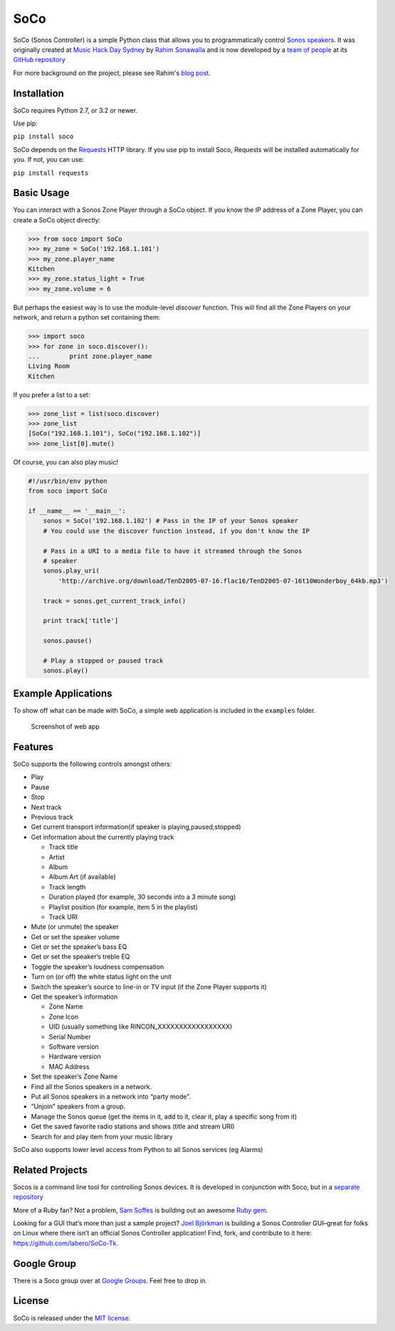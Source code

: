 SoCo
====

SoCo (Sonos Controller) is a simple Python class that allows you to
programmatically control `Sonos speakers`_. It was originally created at `Music
Hack Day Sydney`_ by `Rahim Sonawalla`_ and is now developed by a `team of
people`_ at its `GitHub repository`_

For more background on the project, please see Rahim's `blog post
<http://www.hirahim.com/blog/2012/04/29/dissecting-the-sonos-controller/>`_.

.. image:: https://travis-ci.org/SoCo/SoCo.svg?branch=master
   :target: https://travis-ci.org/SoCo/SoCo
   :alt: Build Status

.. image:: https://requires.io/github/SoCo/SoCo/requirements.png?branch=master
   :target: https://requires.io/github/SoCo/SoCo/requirements/?branch=master
   :alt: Requirements Status

Installation
------------

SoCo requires Python 2.7, or 3.2 or newer.

Use pip:

``pip install soco``


SoCo depends on the `Requests`_ HTTP library. If you use pip to install Soco,
Requests will be installed automatically for you. If not, you can use:

``pip install requests``


Basic Usage
-----------

You can interact with a Sonos Zone Player through a SoCo object. If you know
the IP address of a Zone Player, you can create a SoCo object directly:

.. code:: python

    >>> from soco import SoCo
    >>> my_zone = SoCo('192.168.1.101')
    >>> my_zone.player_name
    Kitchen
    >>> my_zone.status_light = True
    >>> my_zone.volume = 6


But perhaps the easiest way is to use the module-level `discover` function.
This will find all the Zone Players on your network, and return a python
set containing them:

.. code:: python

    >>> import soco
    >>> for zone in soco.discover():
    ...        print zone.player_name
    Living Room
    Kitchen


If you prefer a list to a set:

.. code:: python

    >>> zone_list = list(soco.discover)
    >>> zone_list
    [SoCo("192.168.1.101"), SoCo("192.168.1.102")]
    >>> zone_list[0].mute()

Of course, you can also play music!

.. code:: python

    #!/usr/bin/env python
    from soco import SoCo

    if __name__ == '__main__':
        sonos = SoCo('192.168.1.102') # Pass in the IP of your Sonos speaker
        # You could use the discover function instead, if you don't know the IP

        # Pass in a URI to a media file to have it streamed through the Sonos 
        # speaker
        sonos.play_uri(
            'http://archive.org/download/TenD2005-07-16.flac16/TenD2005-07-16t10Wonderboy_64kb.mp3')

        track = sonos.get_current_track_info()

        print track['title']

        sonos.pause()

        # Play a stopped or paused track
        sonos.play()


Example Applications
--------------------

To show off what can be made with SoCo, a simple web application is included in
the ``examples`` folder.

.. figure:: https://github.com/SoCo/SoCo/raw/master/examples/webapp/screenshot.png
   :alt: Screenshot of web app

   Screenshot of web app


Features
--------

SoCo supports the following controls amongst others:

-  Play
-  Pause
-  Stop
-  Next track
-  Previous track
-  Get current transport information(if speaker is
   playing,paused,stopped)
-  Get information about the currently playing track

   -  Track title
   -  Artist
   -  Album
   -  Album Art (if available)
   -  Track length
   -  Duration played (for example, 30 seconds into a 3 minute song)
   -  Playlist position (for example, item 5 in the playlist)
   -  Track URI

-  Mute (or unmute) the speaker
-  Get or set the speaker volume
-  Get or set the speaker’s bass EQ
-  Get or set the speaker’s treble EQ
-  Toggle the speaker’s loudness compensation
-  Turn on (or off) the white status light on the unit
-  Switch the speaker’s source to line-in or TV input (if the Zone Player
   supports it)
-  Get the speaker’s information

   -  Zone Name
   -  Zone Icon
   -  UID (usually something like RINCON\_XXXXXXXXXXXXXXXXX)
   -  Serial Number
   -  Software version
   -  Hardware version
   -  MAC Address

-  Set the speaker’s Zone Name
-  Find all the Sonos speakers in a network.
-  Put all Sonos speakers in a network into “party mode”.
-  “Unjoin” speakers from a group.
-  Manage the Sonos queue (get the items in it, add to it, clear it,
   play a specific song from it)
-  Get the saved favorite radio stations and shows (title and stream
   URI)
-  Search for and play item from your music library

SoCo also supports lower level access from Python to all Sonos services (eg
Alarms)


Related Projects
----------------

Socos is a command line tool for controlling Sonos devices. It is developed
in conjunction with Soco, but in a `separate repository <https://github.com/SoCo/socos>`_

More of a Ruby fan? Not a problem, `Sam Soffes`_ is building out an
awesome `Ruby gem`_.

Looking for a GUI that’s more than just a sample project? `Joel
Björkman`_ is building a Sonos Controller GUI–great for folks on Linux
where there isn’t an official Sonos Controller application! Find, fork,
and contribute to it here: https://github.com/labero/SoCo-Tk.


Google Group
------------

There is a Soco group over at `Google Groups`_.  Feel free to drop in.


License
-------

SoCo is released under the `MIT license`_.


.. _Sonos speakers: http://www.sonos.com/system/
.. _Music Hack Day Sydney: http://sydney.musichackday.org/2012/
.. _blog post: http://www.hirahim.com/blog/2012/04/29/dissecting-the-sonos-controller/
.. _Requests: http://docs.python-requests.org/
.. _Sam Soffes: https://github.com/soffes
.. _Ruby gem: https://github.com/soffes/sonos
.. _Joel Björkman: https://github.com/labero
.. _MIT license: http://www.opensource.org/licenses/mit-license.php
.. _Rahim Sonawalla: https://github.com/rahims/SoCo
.. _GitHub repository: https://github.com/SoCo/SoCo
.. _team of people: https://github.com/SoCo/SoCo/blob/master/AUTHORS.rst
.. _Google Groups: https://groups.google.com/forum/#!forum/python-soco
